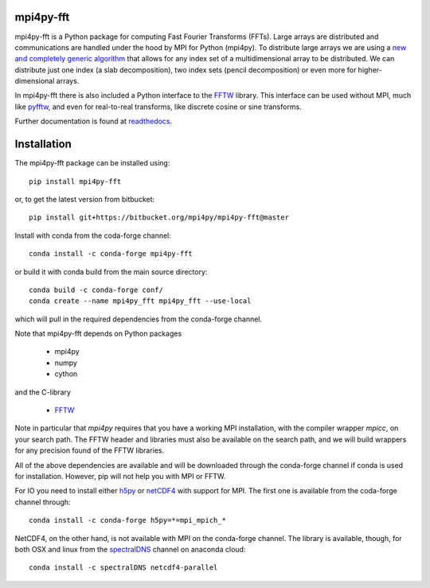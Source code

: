 mpi4py-fft
----------


.. image:: https://circleci.com/bb/mpi4py/mpi4py-fft.svg?style=svg
    :target: https://circleci.com/bb/mpi4py/mpi4py-fft

.. image:: https://api.codacy.com/project/badge/Grade/edf0f9ed1e114ab090ac4f9863c05fa3
    :target: https://www.codacy.com/app/mikaem/mpi4py-fft?utm_source=mpi4py@bitbucket.org&amp;utm_medium=referral&amp;utm_content=mpi4py/mpi4py-fft&amp;utm_campaign=Badge_Grade

.. image:: https://codecov.io/bb/mpi4py/mpi4py-fft/branch/master/graph/badge.svg
  :target: https://codecov.io/bb/mpi4py/mpi4py-fft

.. image:: https://readthedocs.org/projects/mpi4py-fft/badge/?version=latest
   :target: https://mpi4py-fft.readthedocs.io/en/latest/?badge=latest
   :alt: Documentation Status
  
.. image:: https://anaconda.org/conda-forge/mpi4py-fft/badges/downloads.svg
   :target: https://anaconda.org/conda-forge/mpi4py-fft
   :alt: Total downloads from conda-forge


mpi4py-fft is a Python package for computing Fast Fourier Transforms (FFTs).
Large arrays are distributed and communications are handled under the hood by
MPI for Python (mpi4py). To distribute large arrays we are using a
`new and completely generic algorithm <https://arxiv.org/abs/1804.09536>`_
that allows for any index set of a multidimensional array to be distributed. We
can distribute just one index (a slab decomposition), two index sets (pencil
decomposition) or even more for higher-dimensional arrays.

In mpi4py-fft there is also included a Python interface to the
`FFTW <http://www.fftw.org>`_ library. This interface can be used without MPI,
much like `pyfftw <https://hgomersall.github.io/pyFFTW/>`_, and even for
real-to-real transforms, like discrete cosine or sine transforms.

Further documentation is found at `readthedocs <https://mpi4py-fft.readthedocs.io/en/latest/>`_.

Installation
------------

The mpi4py-fft package can be installed using::

    pip install mpi4py-fft

or, to get the latest version from bitbucket::

    pip install git+https://bitbucket.org/mpi4py/mpi4py-fft@master

Install with conda from the coda-forge channel::

    conda install -c conda-forge mpi4py-fft

or build it with conda build from the main source directory::

    conda build -c conda-forge conf/
    conda create --name mpi4py_fft mpi4py_fft --use-local

which will pull in the required dependencies from the conda-forge channel.

Note that mpi4py-fft depends on Python packages

    * mpi4py
    * numpy
    * cython

and the C-library

    * `FFTW <http://www.fftw.org>`_

Note in particular that *mpi4py* requires that you have a working
MPI installation, with the compiler wrapper *mpicc*, on your search path.
The FFTW header and libraries must also be available on the search path, and
we will build wrappers for any precision found of the FFTW libraries.

All of the above dependencies are available and will be downloaded through
the conda-forge channel if conda is used for installation. However, pip
will not help you with MPI or FFTW.

For IO you need to install either `h5py <https://www.h5py.org>`_ or
`netCDF4 <http://unidata.github.io/netcdf4-python/>`_ with support for
MPI. The first one is available from the coda-forge channel through::

    conda install -c conda-forge h5py=*=mpi_mpich_*

NetCDF4, on the other hand, is not available with MPI on the conda-forge
channel. The library is available, though, for both OSX and
linux from the `spectralDNS <https://anaconda.org/spectralDNS>`_ channel
on anaconda cloud::

    conda install -c spectralDNS netcdf4-parallel
